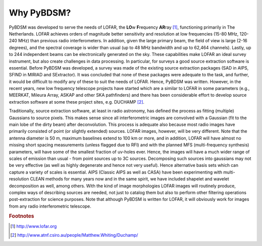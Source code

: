 ***********
Why PyBDSM?
***********

PyBDSM was developed to serve the needs of LOFAR, the **LO**\w **F**\requency **AR**\ray [#f1]_,  functioning primarily in The Netherlands. LOFAR achieves orders of magnitude better sensitivity and resolution at low frequencies (15-80 MHz, 120-240 MHz) than previous radio interferometers. In addition, given the large primary beam, the field of view is large (2-16 degrees), and the spectral coverage is wider than usual (up to 48 MHz bandwidth and up to 62,464 channels). Lastly, up to 244 independent beams can be electronically generated on the sky. These capabilities make LOFAR an ideal survey instrument, but also create challenges in data processing. In particular, for surveys a good source extraction software is essential. Before PyBDSM was developed, a survey was made of the existing source extraction packages (SAD in AIPS, SFIND in MIRIAD and SExtractor). It was concluded that none of these packages were adequate to the task, and further, it would be difficult to modify any of these to suit the needs of LOFAR. Hence, PyBDSM was written. However, in the recent years, new low frequency telescope projects have started which are a similar to LOFAR in some parameters (e.g., MEERKAT, Mileura Array, ASKAP and other SKA pathfinders) and there has been considerable effort to develop source extraction software at some these project sites, e.g. DUCHAMP [#f2]_.

Traditionally, source extraction software, at least in radio astronomy, has defined the process as fitting (multiple) Gaussians to source pixels. This makes sense since all interferometric images are convolved with a Gaussian (fit to the main lobe of the dirty beam) after deconvolution. This process is adequate also because most radio images have primarily consisted of point (or slightly extended) sources. LOFAR images, however, will be very different. Note that the antenna diameter is 50 m, maximum baselines extend to 100 km or more, and in addition, LOFAR will have almost no missing short spacing measurements (unless flagged due to RFI) and with the planned MFS (multi-frequency synthesis) parameters, will have some of the smallest fraction of uv-holes ever. Hence, the images will have a much wider range of scales of emission than usual - from point sources up to 3C sources. Decomposing such sources into gaussians may not be very effective (as well as highly degenerate and hence not very useful). Hence alternative basis sets which can capture a variety of scales is essential. AIPS (Classic AIPS as well as CASA) have been experimenting with multi-resolution CLEAN methods for many years now and in the same spirit, we have included shapelet and wavelet decomposition as well, among others. With the kind of image morphologies LOFAR images will routinely produce, complex ways of describing sources are needed, not just to catalog them but also to perform other filtering operations post-extraction for science purposes.
Note that although PyBDSM is written for LOFAR, it will obviously work for images from any radio interferometric telescope.

.. rubric:: Footnotes
.. [#f1] http://www.lofar.org
.. [#f2] http://www.atnf.csiro.au/people/Matthew.Whiting/Duchamp/
